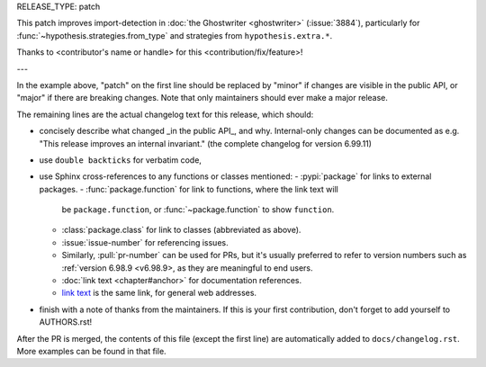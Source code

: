 RELEASE_TYPE: patch

This patch improves import-detection in :doc:`the Ghostwriter <ghostwriter>`
(:issue:`3884`), particularly for :func:`~hypothesis.strategies.from_type`
and strategies from ``hypothesis.extra.*``.

Thanks to <contributor's name or handle> for this <contribution/fix/feature>!

---

In the example above, "patch" on the first line should be replaced by
"minor" if changes are visible in the public API, or "major" if there are
breaking changes.  Note that only maintainers should ever make a major
release.

The remaining lines are the actual changelog text for this release,
which should:

- concisely describe what changed _in the public API_, and why.
  Internal-only changes can be documented as e.g. "This release improves
  an internal invariant." (the complete changelog for version 6.99.11)
- use ``double backticks`` for verbatim code,
- use Sphinx cross-references to any functions or classes mentioned:
  - :pypi:`package` for links to external packages.
  - :func:`package.function` for link to functions, where the link text will
    be ``package.function``, or :func:`~package.function` to show ``function``.
  - :class:`package.class` for link to classes (abbreviated as above).
  - :issue:`issue-number` for referencing issues.
  - Similarly, :pull:`pr-number` can be used for PRs, but it's usually
    preferred to refer to version numbers such as :ref:`version 6.98.9 <v6.98.9>,
    as they are meaningful to end users.
  - :doc:`link text <chapter#anchor>` for documentation references.
  - `link text <https://hypothesis.readthedocs.io/en/latest/chapter.html#anchor>`__
    is the same link, for general web addresses.
- finish with a note of thanks from the maintainers. If this is your first
  contribution, don't forget to add yourself to AUTHORS.rst!

After the PR is merged, the contents of this file (except the first line)
are automatically added to ``docs/changelog.rst``. More examples can be found
in that file.
